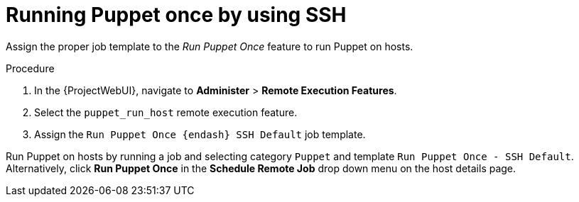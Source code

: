 [id="running-puppet-once-by-using-ssh_{context}"]
= Running Puppet once by using SSH

Assign the proper job template to the _Run Puppet Once_ feature to run Puppet on hosts.

.Procedure
. In the {ProjectWebUI}, navigate to *Administer* > *Remote Execution Features*.
. Select the `puppet_run_host` remote execution feature.
. Assign the `Run Puppet Once {endash} SSH Default` job template.

Run Puppet on hosts by running a job and selecting category `Puppet` and template `Run Puppet Once - SSH Default`.
Alternatively, click *Run Puppet Once* in the *Schedule Remote Job* drop down menu on the host details page.
